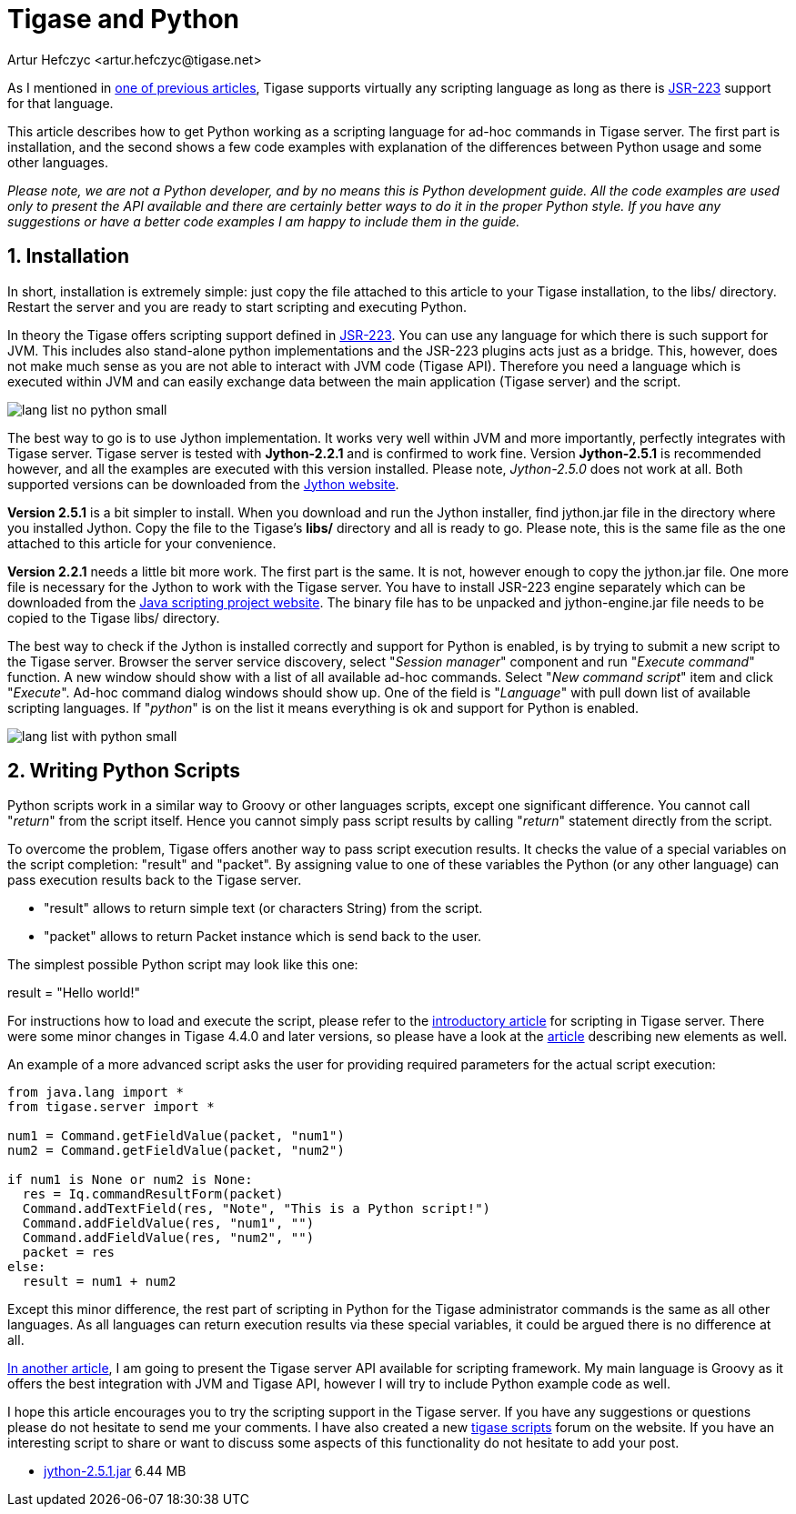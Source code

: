 [[tigaseandPython]]
= Tigase and Python
:author: Artur Hefczyc <artur.hefczyc@tigase.net>
:version: v2.0, June 2014: Reformatted for AsciiDoc.
:date: 2010-01-06 20:22
:revision: v2.1

:toc:
:numbered:
:website: http://tigase.net
//below line moved since page is not available
//Looking in the link:http://www.tigase.org/content/what-scripting-language-you-would-use-admin-commands-tigase[last poll] it is clear that the most people are mainly interested in Python support in the Tigase server.
//link below needs updating
As I mentioned in link:http://www.tigase.org/content/scripting-introduction-hello-world[one of previous articles], Tigase supports virtually any scripting language as long as there is link:http://www.jcp.org/en/jsr/detail?id=223[JSR-223] support for that language.

This article describes how to get Python working as a scripting language for ad-hoc commands in Tigase server. The first part is installation, and the second shows a few code examples with explanation of the differences between Python usage and some other languages.

_Please note, we are not a Python developer, and by no means this is Python development guide. All the code examples are used only to present the API available and there are certainly better ways to do it in the proper Python style. If you have any suggestions or have a better code examples I am happy to include them in the guide._

== Installation
In short, installation is extremely simple: just copy the file attached to this article to your Tigase installation, to the +libs/+ directory. Restart the server and you are ready to start scripting and executing Python.

In theory the Tigase offers scripting support defined in link:http://www.jcp.org/en/jsr/detail?id=223[JSR-223]. You can use any language for which there is such support for JVM. This includes also stand-alone python implementations and the JSR-223 plugins acts just as a bridge. This, however, does not make much sense as you are not able to interact with JVM code (Tigase API). Therefore you need a language which is executed within JVM and can easily exchange data between the main application (Tigase server) and the script.

image:images/admin/lang-list-no-python-small.png[]

The best way to go is to use Jython implementation. It works very well within JVM and more importantly, perfectly integrates with Tigase server. Tigase server is tested with *Jython-2.2.1* and is confirmed to work fine. Version *Jython-2.5.1* is recommended however, and all the examples are executed with this version installed. Please note, _Jython-2.5.0_ does not work at all. Both supported versions can be downloaded from the link:http://wiki.python.org/jython/DownloadInstructions[Jython website].

*Version 2.5.1* is a bit simpler to install. When you download and run the Jython installer, find +jython.jar+ file in the directory where you installed Jython. Copy the file to the Tigase's *libs/* directory and all is ready to go. Please note, this is the same file as the one attached to this article for your convenience.

*Version 2.2.1* needs a little bit more work. The first part is the same. It is not, however enough to copy the +jython.jar+ file. One more file is necessary for the Jython to work with the Tigase server. You have to install JSR-223 engine separately which can be downloaded from the link:https://scripting.dev.java.net/[Java scripting project website]. The binary file has to be unpacked and +jython-engine.jar+ file needs to be copied to the Tigase +libs/+ directory.

The best way to check if the Jython is installed correctly and support for Python is enabled, is by trying to submit a new script to the Tigase server. Browser the server service discovery, select "_Session manager_" component and run "_Execute command_" function. A new window should show with a list of all available ad-hoc commands. Select "_New command script_" item and click "_Execute_". Ad-hoc command dialog windows should show up. One of the field is "_Language_" with pull down list of available scripting languages. If "_python_" is on the list it means everything is ok and support for Python is enabled.

image:images/admin/lang-list-with-python-small.png[]

== Writing Python Scripts
Python scripts work in a similar way to Groovy or other languages scripts, except one significant difference. You cannot call "_return_" from the script itself. Hence you cannot simply pass script results by calling "_return_" statement directly from the script.

To overcome the problem, Tigase offers another way to pass script execution results. It checks the value of a special variables on the script completion: "+result+" and "+packet+". By assigning value to one of these variables the Python (or any other language) can pass execution results back to the Tigase server.

- "+result+" allows to return simple text (or characters String) from the script.
- "+packet+" allows to return Packet instance which is send back to the user.

The simplest possible Python script may look like this one:

+result = "Hello world!"+

For instructions how to load and execute the script, please refer to the xref:scriptingintro[introductory article] for scripting in Tigase server. There were some minor changes in Tigase 4.4.0 and later versions, so please have a look at the xref:newElements[article] describing new elements as well.

An example of a more advanced script asks the user for providing required parameters for the actual script execution:

[source,java]
-----
from java.lang import *
from tigase.server import *

num1 = Command.getFieldValue(packet, "num1")
num2 = Command.getFieldValue(packet, "num2")

if num1 is None or num2 is None:
  res = Iq.commandResultForm(packet)
  Command.addTextField(res, "Note", "This is a Python script!")
  Command.addFieldValue(res, "num1", "")
  Command.addFieldValue(res, "num2", "")
  packet = res
else:
  result = num1 + num2
-----

Except this minor difference, the rest part of scripting in Python for the Tigase administrator commands is the same as all other languages. As all languages can return execution results via these special variables, it could be argued there is no difference at all.

link:http://docs.tigase.org/tigase-server/snapshot/Development_Guide/html_chunk/cil6.html[In another article], I am going to present the Tigase server API available for scripting framework. My main language is Groovy as it offers the best integration with JVM and Tigase API, however I will try to include Python example code as well.

I hope this article encourages you to try the scripting support in the Tigase server. If you have any suggestions or questions please do not hesitate to send me your comments. I have also created a new link:http://www.tigase.org/forums/tigase-scripts[tigase scripts] forum on the website. If you have an interesting script to share or want to discuss some aspects of this functionality do not hesitate to add your post.

- link:files/jython-2.5.1.jar[jython-2.5.1.jar] 6.44 MB
